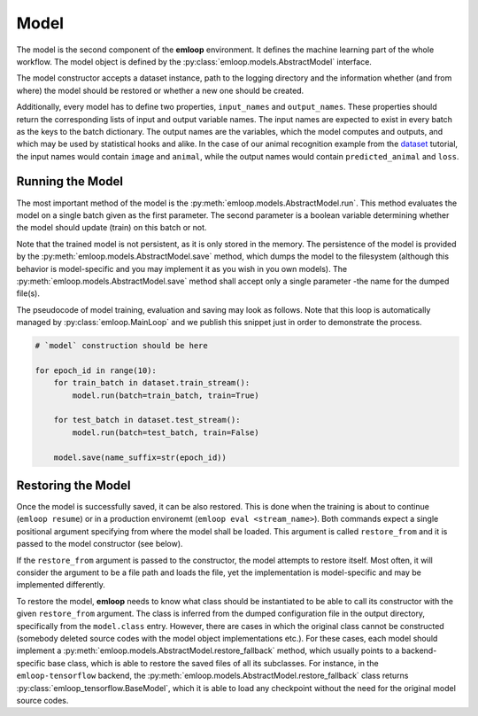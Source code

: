 Model
*****

The model is the second component of the **emloop** environment.
It defines the machine learning part of the whole workflow.
The model object is defined by the :py:class:`emloop.models.AbstractModel` interface.

The model constructor accepts a dataset instance, path to the logging directory and the information whether
(and from where) the model should be restored or whether a new one should be created.

Additionally, every model has to define two properties, ``input_names`` and ``output_names``.
These properties should return the corresponding lists of input and output variable names.
The input names are expected to exist in every batch as the keys to the batch dictionary.
The output names are the variables, which the model computes and outputs, and which may be used
by statistical hooks and alike.
In the case of our animal recognition example from the `dataset <dataset.html>`_ tutorial,
the input names would contain ``image`` and ``animal``, while the output
names would contain ``predicted_animal`` and ``loss``.

Running the Model
-----------------

The most important method of the model is the :py:meth:`emloop.models.AbstractModel.run`.
This method evaluates the model on a single batch given as the first parameter.
The second parameter is a boolean variable determining whether the model should update (train) on this batch or not.

Note that the trained model is not persistent, as it is only stored in the memory.
The persistence of the model is provided by the :py:meth:`emloop.models.AbstractModel.save` method, which dumps the model to the
filesystem (although this behavior is model-specific and you may implement it as you wish in you own models).
The :py:meth:`emloop.models.AbstractModel.save` method shall accept only a single parameter -the name for the dumped file(s).

The pseudocode of model training, evaluation and saving may look as follows.
Note that this loop is automatically managed by :py:class:`emloop.MainLoop` and we publish this snippet just in order to
demonstrate the process.

.. code-block:: python

    # `model` construction should be here

    for epoch_id in range(10):
        for train_batch in dataset.train_stream():
            model.run(batch=train_batch, train=True)

        for test_batch in dataset.test_stream():
            model.run(batch=test_batch, train=False)

        model.save(name_suffix=str(epoch_id))


Restoring the Model
-------------------

Once the model is successfully saved, it can be also restored.
This is done when the training is about to continue (``emloop resume``)
or in a production environemt (``emloop eval <stream_name>``).
Both commands expect a single positional argument specifying from where the model shall be loaded.
This argument is called ``restore_from`` and it is passed to the model constructor (see below).

If the ``restore_from`` argument is passed to the constructor, the model attempts to restore itself.
Most often, it will consider the argument to be a file path and loads the file, yet the implementation
is model-specific and may be implemented differently.

To restore the model, **emloop** needs to know what class should be instantiated to be able to call
its constructor with the given ``restore_from`` argument.
The class is inferred from the dumped configuration file in the output directory, specifically from the
``model.class`` entry.
However, there are cases in which the original class cannot be constructed (somebody deleted source codes
with the model object implementations etc.).
For these cases, each model should implement a :py:meth:`emloop.models.AbstractModel.restore_fallback` method, which usually points
to a backend-specific base class, which is able to restore the saved files of all its subclasses.
For instance, in the ``emloop-tensorflow`` backend, the :py:meth:`emloop.models.AbstractModel.restore_fallback` class returns
:py:class:`emloop_tensorflow.BaseModel`, which it is able to load any checkpoint
without the need for the original model source codes.

